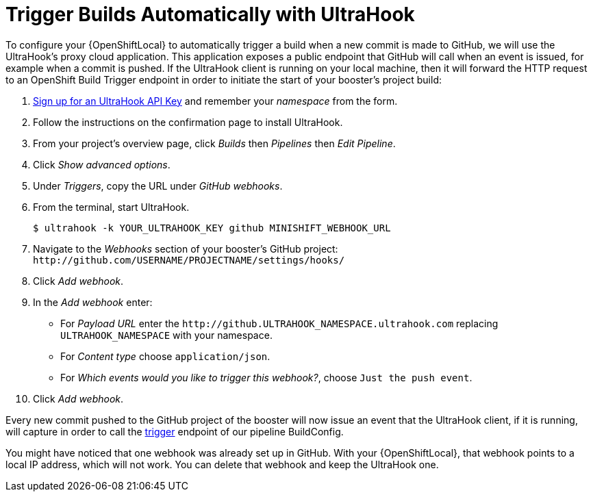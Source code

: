 [[ultrahook-setup]]
= Trigger Builds Automatically with UltraHook

To configure your {OpenShiftLocal} to automatically trigger a build when a new commit is made to GitHub, we will use the UltraHook's proxy cloud application. This application exposes a public endpoint that GitHub will call when an event is issued, for example when a commit is pushed. If the UltraHook client is running on your local machine, then it will forward the HTTP request to an OpenShift Build Trigger endpoint in order to initiate the start of your booster's project build:

. link:http://www.ultrahook.com/register[Sign up for an UltraHook API Key] and remember your _namespace_ from the form.

. Follow the instructions on the confirmation page to install UltraHook.

. From your project's overview page, click _Builds_ then _Pipelines_ then _Edit Pipeline_.

. Click _Show advanced options_.

. Under _Triggers_, copy the URL under _GitHub webhooks_.

. From the terminal, start UltraHook.
+
[source,bash,options="nowrap",subs="attributes+"]
----
$ ultrahook -k YOUR_ULTRAHOOK_KEY github MINISHIFT_WEBHOOK_URL
----

. Navigate to the _Webhooks_ section of your booster's GitHub project: `+++http://github.com/USERNAME/PROJECTNAME/settings/hooks/+++`

. Click _Add webhook_.

. In the _Add webhook_ enter:
+
** For _Payload URL_ enter the `+++http://github.ULTRAHOOK_NAMESPACE.ultrahook.com+++` replacing `ULTRAHOOK_NAMESPACE` with your namespace.
** For _Content type_ choose `application/json`.
** For _Which events would you like to trigger this webhook?_, choose `Just the push event`.

. Click _Add webhook_.

Every new commit pushed to the GitHub project of the booster will now issue an event that the UltraHook client, if it is running, will capture in order to call the https://docs.openshift.org/latest/dev_guide/builds/index.html#build-triggers[trigger] endpoint of our pipeline BuildConfig.

You might have noticed that one webhook was already set up in GitHub. With your {OpenShiftLocal}, that webhook points to a local IP address, which will not work. You can delete that webhook and keep the UltraHook one.
